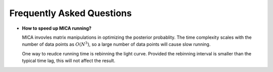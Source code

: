 **************************
Frequently Asked Questions
**************************

- **How to speed up MICA running?**

  MICA invovles matrix manipulations in optimizing the posterior probablity. The time complexity scales 
  with the number of data points as :math:`O(N^3)`, so a large number of data points will cause slow running.

  One way to reudce running time is rebinning the light curve. Provided the rebinning interval is smaller than 
  the typical time lag, this will not affect the result.